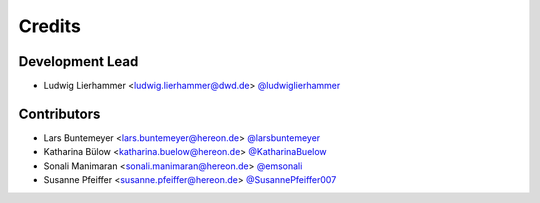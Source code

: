 =======
Credits
=======

Development Lead
----------------

* Ludwig Lierhammer <ludwig.lierhammer@dwd.de> `@ludwiglierhammer <https://github.com/ludwiglierhammer>`_

Contributors
------------

* Lars Buntemeyer <lars.buntemeyer@hereon.de> `@larsbuntemeyer <https://github.com/larsbuntemeyer>`_
* Katharina Bülow <katharina.buelow@hereon.de> `@KatharinaBuelow <https://github.com/KatharinaBuelow>`_
* Sonali Manimaran <sonali.manimaran@hereon.de> `@emsonali <https://github.com/emsonali>`_
* Susanne Pfeiffer <susanne.pfeiffer@hereon.de> `@SusannePfeiffer007 <https://github.com/SusannePfeifer007>`_
